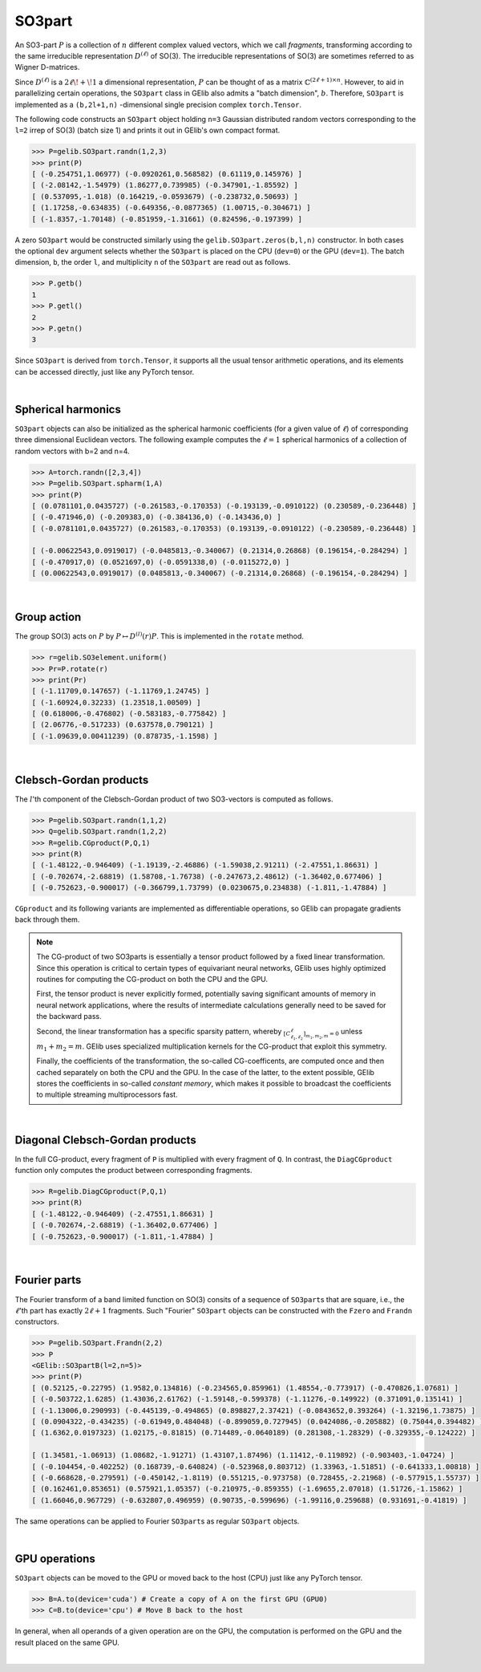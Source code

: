 *******
SO3part
*******

An SO3-part :math:`P` is a collection of :math:`n` different complex valued vectors, 
which we call `fragments`, transforming according 
to the same irreducible representation :math:`D^{(\ell)}` of SO(3). 
The irreducible representations of SO(3) are sometimes referred to as Wigner D-matrices.  

Since :math:`D^{(\ell)}` is a :math:`2\ell\!+\!1` a dimensional representation, 
:math:`P` can be thought of as a matrix :math:`\mathbb{C}^{(2\ell+1)\times n}`.  
However, to aid in parallelizing certain operations, the  
``SO3part`` class in GElib also admits a "batch dimension", :math:`b`.  
Therefore, ``SO3part`` is implemented as a  
``(b,2l+1,n)`` -dimensional single precision complex ``torch.Tensor``. 

The following code constructs an ``SO3part`` object holding ``n=3`` Gaussian distributed random vectors corresponding 
to the ``l=2`` irrep of SO(3) (batch size 1) and prints it out in GElib's own compact format.  

.. code-block:: python

 >>> P=gelib.SO3part.randn(1,2,3)
 >>> print(P)
 [ (-0.254751,1.06977) (-0.0920261,0.568582) (0.61119,0.145976) ]
 [ (-2.08142,-1.54979) (1.86277,0.739985) (-0.347901,-1.85592) ]
 [ (0.537095,-1.018) (0.164219,-0.0593679) (-0.238732,0.50693) ]
 [ (1.17258,-0.634835) (-0.649356,-0.0877365) (1.00715,-0.304671) ]
 [ (-1.8357,-1.70148) (-0.851959,-1.31661) (0.824596,-0.197399) ]

A zero ``SO3part`` would be constructed similarly using the ``gelib.SO3part.zeros(b,l,n)`` constructor. 
In both cases the optional ``dev`` argument selects whether the ``SO3part`` is  
placed on the CPU (``dev=0``) or the GPU (``dev=1``). 
The batch dimension, ``b``, the order ``l``, and multiplicity ``n`` of the ``SO3part`` are read out as follows.

.. code-block:: python

 >>> P.getb()
 1
 >>> P.getl()
 2
 >>> P.getn()
 3
 
Since ``SO3part`` is derived from ``torch.Tensor``, it supports all the usual  
tensor arithmetic operations, and its elements can be 
accessed directly, just like any PyTorch tensor. 

|

===================
Spherical harmonics
===================


``SO3part`` objects can also be initialized as the spherical harmonic coefficients 
(for a given value of :math:`\ell`) 
of corresponding three dimensional Euclidean vectors.  
The following example computes the :math:`\ell=1` spherical harmonics of a collection 
of random vectors with b=2 and n=4.

.. code-block:: python

 >>> A=torch.randn([2,3,4])
 >>> P=gelib.SO3part.spharm(1,A)
 >>> print(P)
 [ (0.0781101,0.0435727) (-0.261583,-0.170353) (-0.193139,-0.0910122) (0.230589,-0.236448) ]
 [ (-0.471946,0) (-0.209383,0) (-0.384136,0) (-0.143436,0) ]
 [ (-0.0781101,0.0435727) (0.261583,-0.170353) (0.193139,-0.0910122) (-0.230589,-0.236448) ]

 [ (-0.00622543,0.0919017) (-0.0485813,-0.340067) (0.21314,0.26868) (0.196154,-0.284294) ]
 [ (-0.470917,0) (0.0521697,0) (-0.0591338,0) (-0.0115272,0) ]
 [ (0.00622543,0.0919017) (0.0485813,-0.340067) (-0.21314,0.26868) (-0.196154,-0.284294) ]

|

============
Group action
============

The group SO(3) acts on :math:`P` by :math:`P\mapsto D^{(l)}(r) P`.  
This is implemented in the ``rotate`` method.  

.. code-block:: python

  >>> r=gelib.SO3element.uniform()
  >>> Pr=P.rotate(r)
  >>> print(Pr)
  [ (-1.11709,0.147657) (-1.11769,1.24745) ]
  [ (-1.60924,0.32233) (1.23518,1.00509) ]
  [ (0.618006,-0.476802) (-0.583183,-0.775842) ]
  [ (2.06776,-0.517233) (0.637578,0.790121) ]
  [ (-1.09639,0.00411239) (0.878735,-1.1598) ]

|

=======================
Clebsch-Gordan products
=======================

The :math:`l`'th component of the Clebsch-Gordan product of two SO3-vectors is computed as follows.

.. code-block:: python

  >>> P=gelib.SO3part.randn(1,1,2)
  >>> Q=gelib.SO3part.randn(1,2,2)
  >>> R=gelib.CGproduct(P,Q,1)
  >>> print(R)
  [ (-1.48122,-0.946409) (-1.19139,-2.46886) (-1.59038,2.91211) (-2.47551,1.86631) ]
  [ (-0.702674,-2.68819) (1.58708,-1.76738) (-0.247673,2.48612) (-1.36402,0.677406) ]
  [ (-0.752623,-0.900017) (-0.366799,1.73799) (0.0230675,0.234838) (-1.811,-1.47884) ]

``CGproduct`` and its following variants are implemented as differentiable operations, 
so GElib can propagate gradients back through them. 

.. note::
  The CG-product of two SO3parts is essentially a tensor product followed by a fixed linear transformation. 
  Since this operation is critical to certain types of equivariant neural networks, 
  GElib uses highly optimized routines for computing the CG-product on both the CPU and the GPU. 

  First, the tensor product is never explicitly formed, potentially saving significant amounts of 
  memory in neural network applications, where the results of intermediate calculations generally need to be 
  saved for the backward pass. 

  Second, the linear transformation has a specific sparsity pattern, whereby 
  :math:`{}_{[C_{\ell_1,\ell_2}^\ell]_{m_1,m_2,m}=0}` unless :math:`m_1+m_2=m`. 
  GElib uses specialized multiplication kernels for the CG-product that 
  exploit this symmetry. 

  Finally, the coefficients of the transformation, the so-called CG-coefficents, 
  are computed once and then cached separately on both the CPU and the GPU. In the case of the latter, 
  to the extent possible, GElib stores the coefficients in so-called `constant memory`, 
  which makes it possible to broadcast the coefficients to multiple streaming multiprocessors fast.
 

| 

================================
Diagonal Clebsch-Gordan products
================================

In the full CG-product, every fragment of ``P`` is multiplied with every fragment of ``Q``.  
In contrast, the ``DiagCGproduct`` function only computes the product between corresponding fragments. 

.. code-block:: python

  >>> R=gelib.DiagCGproduct(P,Q,1)
  >>> print(R)
  [ (-1.48122,-0.946409) (-2.47551,1.86631) ]
  [ (-0.702674,-2.68819) (-1.36402,0.677406) ]
  [ (-0.752623,-0.900017) (-1.811,-1.47884) ]

| 

=============
Fourier parts
=============

The Fourier transform of a band limited function on SO(3) consits of a sequence of ``SO3part``\s that 
are square, i.e., the :math:`\ell`\'th part has exactly :math:`2\ell+1` fragments. 
Such "Fourier" ``SO3part`` objects can be constructed with the ``Fzero`` and ``Frandn`` constructors. 

.. code-block:: python

 >>> P=gelib.SO3part.Frandn(2,2)
 >>> P
 <GElib::SO3partB(l=2,n=5)>
 >>> print(P)
 [ (0.52125,-0.22795) (1.9582,0.134816) (-0.234565,0.859961) (1.48554,-0.773917) (-0.470826,1.07681) ]
 [ (-0.503722,1.6285) (1.43036,2.61762) (-1.59148,-0.599378) (-1.11276,-0.149922) (0.371091,0.135141) ]
 [ (-1.13006,0.290993) (-0.445139,-0.494865) (0.898827,2.37421) (-0.0843652,0.393264) (-1.32196,1.73875) ]
 [ (0.0904322,-0.434235) (-0.61949,0.484048) (-0.899059,0.727945) (0.0424086,-0.205882) (0.75044,0.394482) ]
 [ (1.6362,0.0197323) (1.02175,-0.81815) (0.714489,-0.0640189) (0.281308,-1.28329) (-0.329355,-0.124222) ]

 [ (1.34581,-1.06913) (1.08682,-1.91271) (1.43107,1.87496) (1.11412,-0.119892) (-0.903403,-1.04724) ]
 [ (-0.104454,-0.402252) (0.168739,-0.640824) (-0.523968,0.803712) (1.33963,-1.51851) (-0.641333,1.00818) ]
 [ (-0.668628,-0.279591) (-0.450142,-1.8119) (0.551215,-0.973758) (0.728455,-2.21968) (-0.577915,1.55737) ]
 [ (0.162461,0.853651) (0.575921,1.05357) (-0.210975,-0.859355) (-1.69655,2.07018) (1.51726,-1.15862) ]
 [ (1.66046,0.967729) (-0.632807,0.496959) (0.90735,-0.599696) (-1.99116,0.259688) (0.931691,-0.41819) ]

The same operations can be applied to Fourier ``SO3part``\s as regular ``SO3part`` objects. 

|

==============
GPU operations
==============

``SO3part`` objects can be moved to the GPU or moved back to the host (CPU) just like any PyTorch tensor. 

.. code-block:: python

  >>> B=A.to(device='cuda') # Create a copy of A on the first GPU (GPU0)
  >>> C=B.to(device='cpu') # Move B back to the host 

In general, when all operands of a given operation are on the GPU, the computation is performed on 
the GPU and the result placed on the same GPU. 

|

